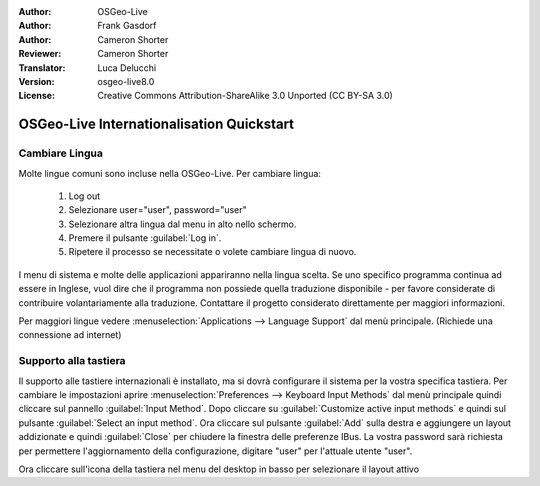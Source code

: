 :Author: OSGeo-Live
:Author: Frank Gasdorf
:Author: Cameron Shorter
:Reviewer: Cameron Shorter
:Translator: Luca Delucchi
:Version: osgeo-live8.0
:License: Creative Commons Attribution-ShareAlike 3.0 Unported  (CC BY-SA 3.0)

********************************************************************************
OSGeo-Live Internationalisation Quickstart
********************************************************************************

Cambiare Lingua
--------------------------------------------------------------------------------

Molte lingue comuni sono incluse nella OSGeo-Live. Per cambiare lingua:

   #. Log out
   #. Selezionare user="user", password="user"
   #. Selezionare altra lingua dal menu in alto nello schermo.
   #. Premere il pulsante :guilabel:`Log in`.
   #. Ripetere il processo se necessitate o volete cambiare lingua di nuovo.

   .. image:: /images/projects/osgeolive/osgeolive_login.png
     :scale: 70 %
     :alt: login screen

I menu di sistema e molte delle applicazioni appariranno nella lingua scelta.
Se uno specifico programma continua ad essere in Inglese, vuol dire che il programma
non possiede quella traduzione disponibile - per favore considerate di contribuire
volantariamente alla traduzione. Contattare il progetto considerato direttamente
per maggiori informazioni.

Per maggiori lingue vedere :menuselection:`Applications --> Language Support`
dal menù principale. (Richiede una connessione ad internet)

Supporto alla tastiera
--------------------------------------------------------------------------------
Il supporto alle tastiere internazionali è installato, ma si dovrà configurare
il sistema per la vostra specifica tastiera.
Per cambiare le impostazioni aprire :menuselection:`Preferences --> Keyboard Input Methods`
dal menù principale quindi cliccare sul pannello :guilabel:`Input Method`.
Dopo cliccare su :guilabel:`Customize active input methods` e quindi sul
pulsante :guilabel:`Select an input method`.
Ora cliccare sul pulsante :guilabel:`Add` sulla destra e aggiungere un
layout addizionate e quindi :guilabel:`Close` per chiudere la finestra
delle preferenze IBus.
La vostra password sarà richiesta per permettere l'aggiornamento della configurazione,
digitare "user" per l'attuale utente "user".

Ora cliccare sull'icona della tastiera nel menu del desktop in basso per selezionare
il layout attivo
